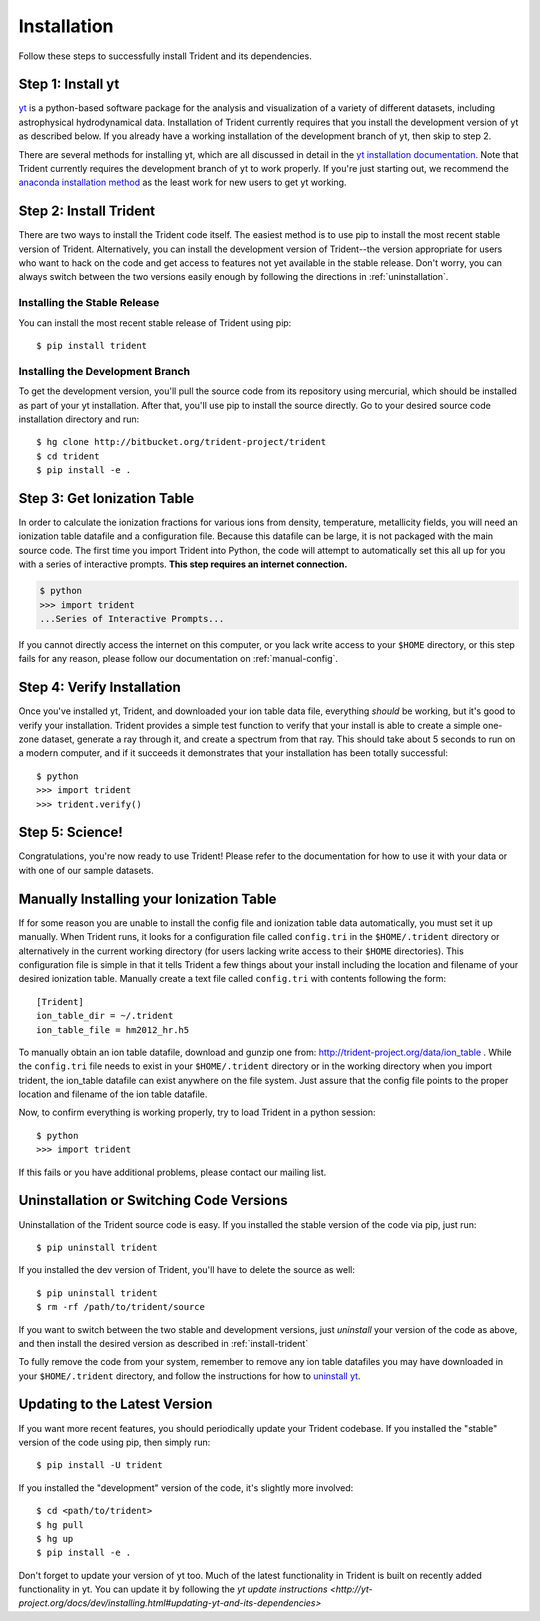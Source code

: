 .. _installation:

Installation
============

Follow these steps to successfully install Trident and its dependencies.

Step 1: Install yt  
------------------

`yt <http://yt-project.org>`_ is a python-based software package for the 
analysis and visualization of a variety of different datasets, including 
astrophysical hydrodynamical data.  Installation of Trident currently 
requires that you install the development version of yt as described below.  
If you already have a working installation of the development branch of yt, 
then skip to step 2.

There are several methods for installing yt, which are all discussed in 
detail in the `yt installation documentation 
<http://yt-project.org/docs/dev/installing.html>`_.  Note that Trident 
currently requires the development branch of yt to work properly.
If you're just starting out, we recommend the `anaconda installation method 
<http://yt-project.org/docs/dev/installing.html#installing-yt-using-anaconda>`_ 
as the least work for new users to get yt working.

.. _install-trident:

Step 2: Install Trident
-----------------------

There are two ways to install the Trident code itself.  The easiest 
method is to use pip to install the most recent stable version of Trident.  
Alternatively, you can install the development version of Trident--the version 
appropriate for users who want to hack on the code and get access 
to features not yet available in the stable release.  Don't worry, you can 
always switch between the two versions easily enough by following the directions
in :ref:`uninstallation`.

Installing the Stable Release
^^^^^^^^^^^^^^^^^^^^^^^^^^^^^

You can install the most recent stable release of Trident using pip::

    $ pip install trident

Installing the Development Branch
^^^^^^^^^^^^^^^^^^^^^^^^^^^^^^^^^

To get the development version, you'll pull the source code from its 
repository using mercurial, which should be installed as part of your yt 
installation.  After that, you'll use pip to install the source directly.  
Go to your desired source code installation directory and run::

    $ hg clone http://bitbucket.org/trident-project/trident
    $ cd trident
    $ pip install -e .

Step 3: Get Ionization Table
----------------------------

In order to calculate the ionization fractions for various ions from 
density, temperature, metallicity fields, you will need an ionization table 
datafile and a configuration file.  Because this datafile can be large, it is
not packaged with the main source code.  The first time you import Trident into 
Python, the code will attempt to automatically set this all up for you with 
a series of interactive prompts.  **This step requires an internet connection.**

.. code-block:: bash

    $ python
    >>> import trident
    ...Series of Interactive Prompts...

If you cannot directly access the internet on this computer, or you lack write
access to your ``$HOME`` directory, or this step fails for any reason, please 
follow our documentation on :ref:`manual-config`.

Step 4: Verify Installation
---------------------------

Once you've installed yt, Trident, and downloaded your ion table data file, 
everything *should* be working, but it's good to verify your installation.
Trident provides a simple test function to verify that your install is 
able to create a simple one-zone dataset, generate a ray through it, and 
create a spectrum from that ray.  This should take about 5 seconds to run 
on a modern computer, and if it succeeds it demonstrates that your installation
has been totally successful::

    $ python
    >>> import trident
    >>> trident.verify()

Step 5: Science!
----------------

Congratulations, you're now ready to use Trident!  Please refer to the 
documentation for how to use it with your data or with one of our sample 
datasets.


.. _manual-config:

Manually Installing your Ionization Table
-----------------------------------------

If for some reason you are unable to install the config file and ionization
table data automatically, you must set it up manually.  When Trident runs,
it looks for a configuration file called ``config.tri`` in the 
``$HOME/.trident`` directory or alternatively in the current working 
directory (for users lacking write access to their ``$HOME`` directories).  
This configuration file is simple in that it tells Trident a few things about 
your install including the location and filename of your desired ionization 
table.  Manually create a text file called ``config.tri`` with contents 
following the form::

    [Trident]
    ion_table_dir = ~/.trident
    ion_table_file = hm2012_hr.h5

To manually obtain an ion table datafile, download and gunzip one from:
http://trident-project.org/data/ion_table .  While the ``config.tri`` file needs 
to exist in your ``$HOME/.trident`` directory or in the working directory
when you import trident, the ion_table datafile can exist anywhere on the 
file system.  Just assure that the config file points to the proper location 
and filename of the ion table datafile.

Now, to confirm everything is working properly, try to load Trident in a python 
session::

    $ python
    >>> import trident

If this fails or you have additional problems, please contact our mailing list.

.. _uninstallation:

Uninstallation or Switching Code Versions
-----------------------------------------

Uninstallation of the Trident source code is easy.  If you installed the 
stable version of the code via pip, just run::

    $ pip uninstall trident

If you installed the dev version of Trident, you'll have to delete the source
as well::

    $ pip uninstall trident
    $ rm -rf /path/to/trident/source

If you want to switch between the two stable and development versions, just
*uninstall* your version of the code as above, and then install the desired
version as described in :ref:`install-trident`

To fully remove the code from your system, remember to remove any ion table
datafiles you may have downloaded in your ``$HOME/.trident`` directory, 
and follow the instructions for how to `uninstall yt 
<http://yt-project.org/docs/dev/installing.html>`_.

.. _updating:

Updating to the Latest Version
------------------------------

If you want more recent features, you should periodically update your Trident
codebase.  If you installed the "stable" version of the code using pip, then 
simply run::

    $ pip install -U trident

If you installed the "development" version of the code, it's slightly more
involved::

    $ cd <path/to/trident>
    $ hg pull
    $ hg up
    $ pip install -e .

Don't forget to update your version of yt too.  Much of the latest functionality
in Trident is built on recently added functionality in yt.  You can update it
by following the `yt update instructions 
<http://yt-project.org/docs/dev/installing.html#updating-yt-and-its-dependencies>`
